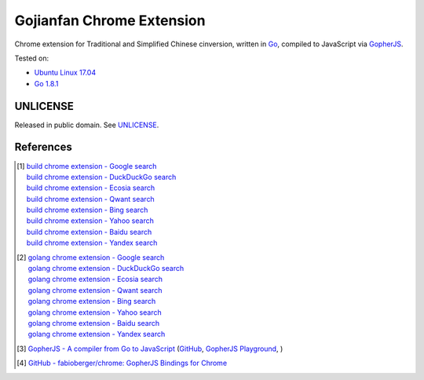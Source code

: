 ==========================
Gojianfan Chrome Extension
==========================

.. image:: https://img.shields.io/badge/Language-Go-blue.svg
   :target: https://golang.org/

.. image:: https://godoc.org/github.com/siongui/go-chrome-extension-jianfan?status.png
   :target: https://godoc.org/github.com/siongui/go-chrome-extension-jianfan

.. image:: https://api.travis-ci.org/siongui/go-chrome-extension-jianfan.png?branch=master
   :target: https://travis-ci.org/siongui/go-chrome-extension-jianfan

.. image:: https://goreportcard.com/badge/github.com/siongui/go-chrome-extension-jianfan
   :target: https://goreportcard.com/report/github.com/siongui/go-chrome-extension-jianfan

.. image:: https://img.shields.io/badge/license-Unlicense-blue.svg
   :target: https://raw.githubusercontent.com/siongui/go-chrome-extension-jianfan/master/UNLICENSE

.. image:: https://img.shields.io/twitter/url/https/github.com/siongui/go-chrome-extension-jianfan.svg?style=social
   :target: https://twitter.com/intent/tweet?text=Wow:&url=%5Bobject%20Object%5D


Chrome extension for Traditional and Simplified Chinese cinversion, written in
Go_, compiled to JavaScript via GopherJS_.

Tested on:

- `Ubuntu Linux 17.04`_
- `Go 1.8.1`_


UNLICENSE
+++++++++

Released in public domain. See UNLICENSE_.


References
++++++++++

.. [1] | `build chrome extension - Google search <https://www.google.com/search?q=build+chrome+extension>`_
       | `build chrome extension - DuckDuckGo search <https://duckduckgo.com/?q=build+chrome+extension>`_
       | `build chrome extension - Ecosia search <https://www.ecosia.org/search?q=build+chrome+extension>`_
       | `build chrome extension - Qwant search <https://www.qwant.com/?q=build+chrome+extension>`_
       | `build chrome extension - Bing search <https://www.bing.com/search?q=build+chrome+extension>`_
       | `build chrome extension - Yahoo search <https://search.yahoo.com/search?p=build+chrome+extension>`_
       | `build chrome extension - Baidu search <https://www.baidu.com/s?wd=build+chrome+extension>`_
       | `build chrome extension - Yandex search <https://www.yandex.com/search/?text=build+chrome+extension>`_

.. [2] | `golang chrome extension - Google search <https://www.google.com/search?q=golang+chrome+extension>`_
       | `golang chrome extension - DuckDuckGo search <https://duckduckgo.com/?q=golang+chrome+extension>`_
       | `golang chrome extension - Ecosia search <https://www.ecosia.org/search?q=golang+chrome+extension>`_
       | `golang chrome extension - Qwant search <https://www.qwant.com/?q=golang+chrome+extension>`_
       | `golang chrome extension - Bing search <https://www.bing.com/search?q=golang+chrome+extension>`_
       | `golang chrome extension - Yahoo search <https://search.yahoo.com/search?p=golang+chrome+extension>`_
       | `golang chrome extension - Baidu search <https://www.baidu.com/s?wd=golang+chrome+extension>`_
       | `golang chrome extension - Yandex search <https://www.yandex.com/search/?text=golang+chrome+extension>`_

.. [3] `GopherJS - A compiler from Go to JavaScript <http://www.gopherjs.org/>`_
       (`GitHub <https://github.com/gopherjs/gopherjs>`__,
       `GopherJS Playground <http://www.gopherjs.org/playground/>`_,
       |godoc|)

.. [4] `GitHub - fabioberger/chrome: GopherJS Bindings for Chrome <https://github.com/fabioberger/chrome>`_

.. _Go: https://golang.org/
.. _JavaScript: https://www.google.com/search?q=JavaScript
.. _GopherJS: http://www.gopherjs.org/
.. _Ubuntu Linux 17.04: http://releases.ubuntu.com/17.04/
.. _Go 1.8.1: https://golang.org/dl/
.. _UNLICENSE: http://unlicense.org/

.. |godoc| image:: https://godoc.org/github.com/gopherjs/gopherjs/js?status.png
   :target: https://godoc.org/github.com/gopherjs/gopherjs/js
